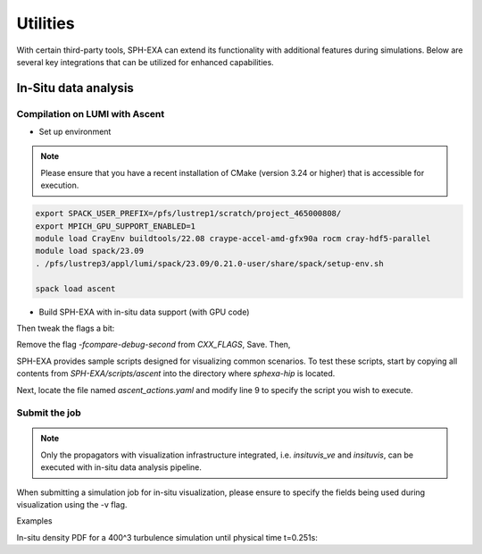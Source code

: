 Utilities
=====

With certain third-party tools, SPH-EXA can extend its functionality with additional features during simulations. Below are several key integrations that can be utilized for enhanced capabilities.

In-Situ data analysis
-----


Compilation on LUMI with Ascent
^^^^^^^^^^^^^^^^^^^^^^^^^^^^^^^

- Set up environment

.. note::

    Please ensure that you have a recent installation of CMake (version 3.24 or higher) that is accessible for execution.


.. code-block:: console

    export SPACK_USER_PREFIX=/pfs/lustrep1/scratch/project_465000808/
    export MPICH_GPU_SUPPORT_ENABLED=1
    module load CrayEnv buildtools/22.08 craype-accel-amd-gfx90a rocm cray-hdf5-parallel
    module load spack/23.09
    . /pfs/lustrep3/appl/lumi/spack/23.09/0.21.0-user/share/spack/setup-env.sh

    spack load ascent

- Build SPH-EXA with in-situ data support (with GPU code)

.. code-block:: console
    cd ~
    git clone https://github.com/unibas-dmi-hpc/SPH-EXA.git
    cd SPH-EXA
    git checkout insitu3 # The latest branch that integrates Ascent support
    git submodule update --init --recursive
    hipify-perl -inplace `find -name *.cu -o -name *.cuh` && find -name *.prehip -delete
    cd ../
    mkdir compbuild
    cd compbuild

    # Please check your cmake version before continuing! It has to be later than v3.24.
    cmake -DCMAKE_CXX_COMPILER=CC -DCMAKE_HIP_ARCHITECTURES=gfx90a -DCMAKE_HIP_COMPILER=CC -DCMAKE_HIP_COMPILER_FORCED=ON -DGPU_DIRECT=OFF -DINSITU=Ascent -DAscent_DIR=$(spack location --install-dir ascent)/lib/cmake/ascent -S ../SPH-EXA

Then tweak the flags a bit:

.. code-block:: console
    vi main/src/sphexa/CMakeFiles/sphexa-hip.dir/flags.make

Remove the flag `-fcompare-debug-second` from `CXX_FLAGS`, Save. Then,

.. code-block:: console
    make -j16 sphexa-hip

SPH-EXA provides sample scripts designed for visualizing common scenarios. To test these scripts, start by copying all contents from `SPH-EXA/scripts/ascent` into the directory where `sphexa-hip` is located.

Next, locate the file named `ascent_actions.yaml` and modify line 9 to specify the script you wish to execute.


Submit the job
^^^^^^^^^^^^^^

.. note::

    Only the propagators with visualization infrastructure integrated, i.e. `insituvis_ve` and `insituvis`, can be executed with in-situ data analysis pipeline.

When submitting a simulation job for in-situ visualization, please ensure to specify the fields being used during visualization using the -v flag.

Examples

In-situ density PDF for a 400^3 turbulence simulation until physical time t=0.251s:

.. code-block:: yaml
        actions_file: "testcases/turbulence/pdf.yaml"

.. code-block:: console
    sphexa-hip --init <init_data_path> --prop insituvis_ve -s 0.251 -n 400 -v x,y,z,vx,vy,vz,rho










